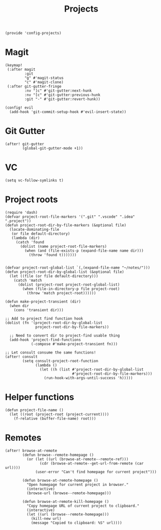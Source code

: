 #+TITLE: Projects
#+PROPERTY: header-args :tangle-relative 'dir :dir ${HOME}/.local/emacs/site-lisp
#+PROPERTY: header-args:elisp :tangle config-projects.el

#+begin_src elisp
(provide 'config-projects)
#+end_src

* Magit
#+begin_src elisp
(keymap!
 (:after magit
         :git
         "g" #'magit-status
         "c" #'magit-clone)
 (:after git-gutter-fringe
         :nv "]c" #'git-gutter:next-hunk
         :nv "[c" #'git-gutter:previous-hunk
         :git "-" #'git-gutter:revert-hunk))

(config! evil
  (add-hook 'git-commit-setup-hook #'evil-insert-state))
#+end_src

* Git Gutter
#+begin_src elisp
(after! git-gutter
        (global-git-gutter-mode +1))
#+end_src
* VC
#+begin_src elisp
(setq vc-follow-symlinks t)
#+end_src

* Project roots 
#+begin_src elisp
(require 'dash)
(defvar project-root-file-markers '(".git" ".vscode" ".idea" ".project"))
(defun project-root-dir-by-file-markers (&optional file)
  (locate-dominating-file
   (or file default-directory)
   (lambda (dir)
     (catch 'found
       (dolist (name project-root-file-markers)
         (when (and (file-exists-p (expand-file-name name dir)))
           (throw 'found t)))))))


(defvar project-root-global-list `(,(expand-file-name "~/notes/")))
(defun project-root-dir-by-global-list (&optional file)
  (let ((file (or file default-directory)))
    (catch 'match
      (dolist (project-root project-root-global-list)
        (when (file-in-directory-p file project-root)
          (throw 'match project-root))))))

(defun make-project-transient (dir)
  (when dir 
    (cons 'transient dir)))

;; Add to project find function hook
(dolist (fn '(project-root-dir-by-global-list
              project-root-dir-by-file-markers))
  
  ;; Need to convert dir to project-find usable thing
  (add-hook 'project-find-functions
            (-compose #'make-project-transient fn)))

;; Let consult consume the same functions!
(after! consult
        (setq consult-project-root-function
              (lambda ()
                (let ((h (list #'project-root-dir-by-global-list
                               #'project-root-dir-by-file-markers)))
                  (run-hook-with-args-until-success 'h)))))
#+end_src




* Helper functions
#+begin_src elisp
(defun project-file-name ()
  (let ((root (project-root (project-current))))
    (f-relative (buffer-file-name) root)))
#+end_src

* Remotes
#+begin_src elisp
(after! browse-at-remote
        (defun browse--remote-homepage ()
          (or (let ((url (browse-at-remote--remote-ref)))
                (cdr (browse-at-remote--get-url-from-remote (car url))))
              (user-error "Can't find homepage for current project")))

        (defun browse-at-remote-homepage ()
          "Open homepage for current project in browser."
          (interactive)
          (browse-url (browse--remote-homepage)))

        (defun browse-at-remote-kill-homepage ()
          "Copy homepage URL of current project to clipboard."
          (interactive)
          (let ((url (browse--remote-homepage)))
            (kill-new url)
            (message "Copied to clipboard: %S" url))))
#+end_src

